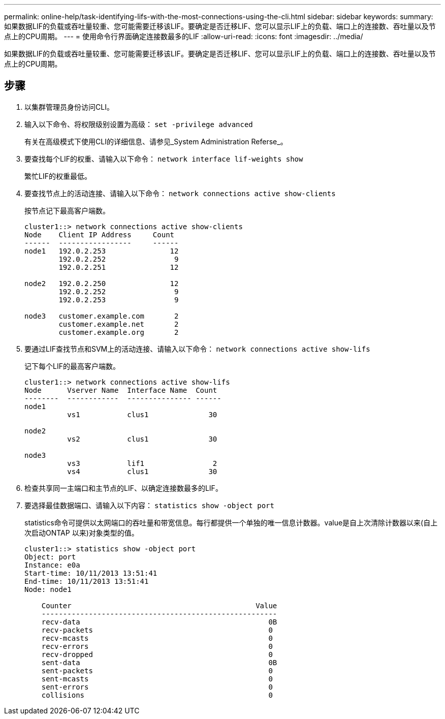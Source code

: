 ---
permalink: online-help/task-identifying-lifs-with-the-most-connections-using-the-cli.html 
sidebar: sidebar 
keywords:  
summary: 如果数据LIF的负载或吞吐量较重、您可能需要迁移该LIF。要确定是否迁移LIF、您可以显示LIF上的负载、端口上的连接数、吞吐量以及节点上的CPU周期。 
---
= 使用命令行界面确定连接数最多的LIF
:allow-uri-read: 
:icons: font
:imagesdir: ../media/


[role="lead"]
如果数据LIF的负载或吞吐量较重、您可能需要迁移该LIF。要确定是否迁移LIF、您可以显示LIF上的负载、端口上的连接数、吞吐量以及节点上的CPU周期。



== 步骤

. 以集群管理员身份访问CLI。
. 输入以下命令、将权限级别设置为高级： `set -privilege advanced`
+
有关在高级模式下使用CLI的详细信息、请参见_System Administration Referse_。

. 要查找每个LIF的权重、请输入以下命令： `network interface lif-weights show`
+
繁忙LIF的权重最低。

. 要查找节点上的活动连接、请输入以下命令： `network connections active show-clients`
+
按节点记下最高客户端数。

+
[listing]
----
cluster1::> network connections active show-clients
Node    Client IP Address     Count
------  -----------------     ------
node1   192.0.2.253               12
        192.0.2.252                9
        192.0.2.251               12

node2   192.0.2.250               12
        192.0.2.252                9
        192.0.2.253                9

node3   customer.example.com       2
        customer.example.net       2
        customer.example.org       2
----
. 要通过LIF查找节点和SVM上的活动连接、请输入以下命令： `network connections active show-lifs`
+
记下每个LIF的最高客户端数。

+
[listing]
----
cluster1::> network connections active show-lifs
Node      Vserver Name  Interface Name  Count
--------  ------------  --------------- ------
node1
          vs1           clus1              30

node2
          vs2           clus1              30

node3
          vs3           lif1                2
          vs4           clus1              30
----
. 检查共享同一主端口和主节点的LIF、以确定连接数最多的LIF。
. 要选择最佳数据端口、请输入以下内容： `statistics show -object port`
+
statistics命令可提供以太网端口的吞吐量和带宽信息。每行都提供一个单独的唯一信息计数器。value是自上次清除计数器以来(自上次启动ONTAP 以来)对象类型的值。

+
[listing]
----
cluster1::> statistics show -object port
Object: port
Instance: e0a
Start-time: 10/11/2013 13:51:41
End-time: 10/11/2013 13:51:41
Node: node1

    Counter                                           Value
    -------------------------------------------------------
    recv-data                                            0B
    recv-packets                                         0
    recv-mcasts                                          0
    recv-errors                                          0
    recv-dropped                                         0
    sent-data                                            0B
    sent-packets                                         0
    sent-mcasts                                          0
    sent-errors                                          0
    collisions                                           0
----

